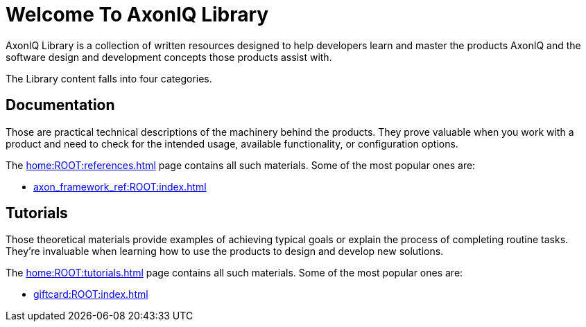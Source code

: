 = Welcome To AxonIQ Library

AxonIQ Library is a collection of written resources designed to help developers learn and master the products AxonIQ and the software design and development concepts those products assist with.

The Library content falls into four categories.

== Documentation

Those are practical technical descriptions of the machinery behind the products. They prove valuable when you work with a product and need to check for the intended usage, available functionality, or configuration options.

The xref:home:ROOT:references.adoc[] page contains all such materials. Some of the most popular ones are:

* xref:axon_framework_ref:ROOT:index.adoc[]
// * xref:axon_server_ref:ROOT:index.adoc[]
// * xref:axoniq_cloud_ref:ROOT:index.adoc[]

== Tutorials

Those theoretical materials provide examples of achieving typical goals or explain the process of completing routine tasks. They're invaluable when learning how to use the products to design and develop new solutions.

The xref:home:ROOT:tutorials.adoc[] page contains all such materials. Some of the most popular ones are:

* xref:giftcard:ROOT:index.adoc[]
// * xref:af_customization:ROOT:index.adoc[Customizing Axon Framework]
// * xref:as_admin:ROOT:index.adoc[Axon Server Administration]
